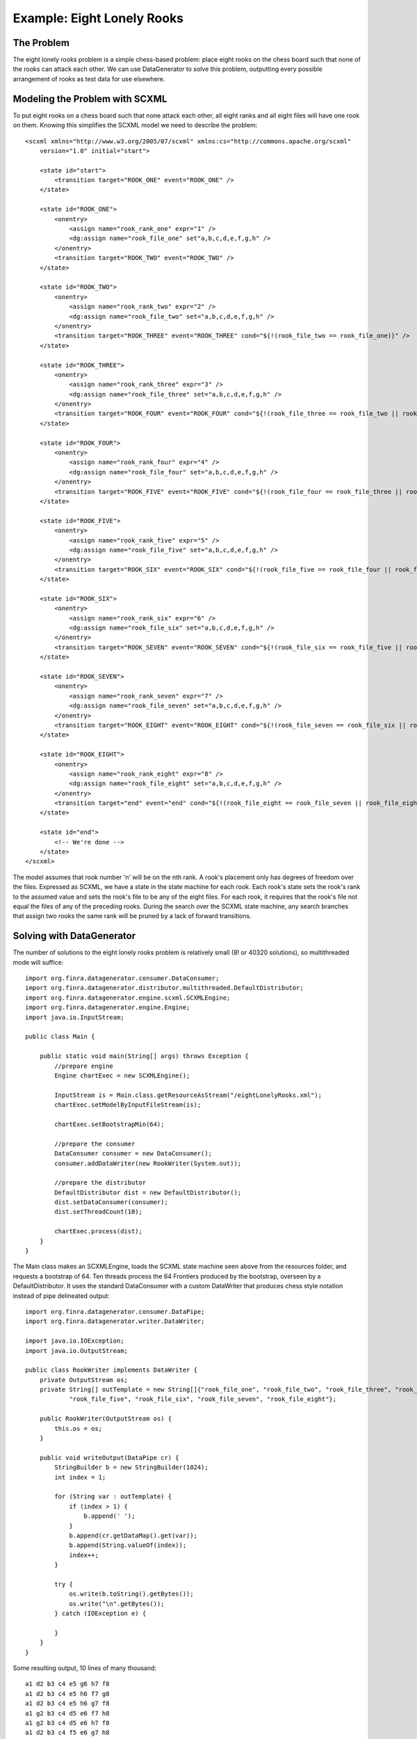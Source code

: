 Example: Eight Lonely Rooks
====================================

The Problem
-----------

The eight lonely rooks problem is a simple chess-based problem: place eight rooks on the chess board such that none of the rooks can attack each other. We can use DataGenerator to solve this problem, outputting every possible arrangement of rooks as test data for use elsewhere.

Modeling the Problem with SCXML
-------------------------------

To put eight rooks on a chess board such that none attack each other, all eight ranks and all eight files will have one rook on them. Knowing this simplifies the SCXML model we need to describe the problem::

    <scxml xmlns="http://www.w3.org/2005/07/scxml" xmlns:cs="http://commons.apache.org/scxml"
        version="1.0" initial="start">

        <state id="start">
            <transition target="ROOK_ONE" event="ROOK_ONE" />
        </state>

        <state id="ROOK_ONE">
            <onentry>
                <assign name="rook_rank_one" expr="1" />
                <dg:assign name="rook_file_one" set"a,b,c,d,e,f,g,h" />
            </onentry>
            <transition target="ROOK_TWO" event="ROOK_TWO" />
        </state>

        <state id="ROOK_TWO">
            <onentry>
                <assign name="rook_rank_two" expr="2" />
                <dg:assign name="rook_file_two" set="a,b,c,d,e,f,g,h" />
            </onentry>
            <transition target="ROOK_THREE" event="ROOK_THREE" cond="${!(rook_file_two == rook_file_one)}" />
        </state>

        <state id="ROOK_THREE">
            <onentry>
                <assign name="rook_rank_three" expr="3" />
                <dg:assign name="rook_file_three" set="a,b,c,d,e,f,g,h" />
            </onentry>
            <transition target="ROOK_FOUR" event="ROOK_FOUR" cond="${!(rook_file_three == rook_file_two || rook_file_three == rook_file_one)}" />
        </state>

        <state id="ROOK_FOUR">
            <onentry>
                <assign name="rook_rank_four" expr="4" />
                <dg:assign name="rook_file_four" set="a,b,c,d,e,f,g,h" />
            </onentry>
            <transition target="ROOK_FIVE" event="ROOK_FIVE" cond="${!(rook_file_four == rook_file_three || rook_file_four == rook_file_two || rook_file_four == rook_file_one)}" />
        </state>

        <state id="ROOK_FIVE">
            <onentry>
                <assign name="rook_rank_five" expr="5" />
                <dg:assign name="rook_file_five" set="a,b,c,d,e,f,g,h" />
            </onentry>
            <transition target="ROOK_SIX" event="ROOK_SIX" cond="${!(rook_file_five == rook_file_four || rook_file_five == rook_file_three || rook_file_five == rook_file_two || rook_file_five == rook_file_one)}" />
        </state>

        <state id="ROOK_SIX">
            <onentry>
                <assign name="rook_rank_six" expr="6" />
                <dg:assign name="rook_file_six" set="a,b,c,d,e,f,g,h" />
            </onentry>
            <transition target="ROOK_SEVEN" event="ROOK_SEVEN" cond="${!(rook_file_six == rook_file_five || rook_file_six == rook_file_four || rook_file_six == rook_file_three || rook_file_six == rook_file_two || rook_file_six == rook_file_one)}" />		
        </state>

        <state id="ROOK_SEVEN">
            <onentry>
                <assign name="rook_rank_seven" expr="7" />
                <dg:assign name="rook_file_seven" set="a,b,c,d,e,f,g,h" />
            </onentry>
            <transition target="ROOK_EIGHT" event="ROOK_EIGHT" cond="${!(rook_file_seven == rook_file_six || rook_file_seven == rook_file_five || rook_file_seven == rook_file_four || rook_file_seven == rook_file_three || rook_file_seven == rook_file_two || rook_file_seven == rook_file_one)}" />	
        </state>

        <state id="ROOK_EIGHT">
            <onentry>
                <assign name="rook_rank_eight" expr="8" />
                <dg:assign name="rook_file_eight" set="a,b,c,d,e,f,g,h" />
            </onentry>
            <transition target="end" event="end" cond="${!(rook_file_eight == rook_file_seven || rook_file_eight == rook_file_six || rook_file_eight == rook_file_five || rook_file_eight == rook_file_four || rook_file_eight == rook_file_three || rook_file_eight == rook_file_two || rook_file_eight == rook_file_one)}" />	
        </state>

        <state id="end">
            <!-- We're done -->
        </state>
    </scxml>

The model assumes that rook number 'n' will be on the nth rank. A rook's placement only has degrees of freedom over the files. Expressed as SCXML, we have a state in the state machine for each rook. Each rook's state sets the rook's rank to the assumed value and sets the rook's file to be any of the eight files. For each rook, it requires that the rook's file not equal the files of any of the preceding rooks. During the search over the SCXML state machine, any search branches that assign two rooks the same rank will be pruned by a lack of forward transitions.

Solving with DataGenerator
--------------------------

The number of solutions to the eight lonely rooks problem is relatively small (8! or 40320 solutions), so multithreaded mode will suffice::

    import org.finra.datagenerator.consumer.DataConsumer;
    import org.finra.datagenerator.distributor.multithreaded.DefaultDistributor;
    import org.finra.datagenerator.engine.scxml.SCXMLEngine;
    import org.finra.datagenerator.engine.Engine;
    import java.io.InputStream;

    public class Main {

        public static void main(String[] args) throws Exception {
            //prepare engine
            Engine chartExec = new SCXMLEngine();

            InputStream is = Main.class.getResourceAsStream("/eightLonelyRooks.xml");
            chartExec.setModelByInputFileStream(is);

            chartExec.setBootstrapMin(64);

            //prepare the consumer
            DataConsumer consumer = new DataConsumer();
            consumer.addDataWriter(new RookWriter(System.out));

            //prepare the distributor
            DefaultDistributor dist = new DefaultDistributor();
            dist.setDataConsumer(consumer);
            dist.setThreadCount(10);

            chartExec.process(dist);
        }
    }

The Main class makes an SCXMLEngine, loads the SCXML state machine seen above from the resources folder, and requests a bootstrap of 64. Ten threads process the 64 Frontiers produced by the bootstrap, overseen by a DefaultDistributor. It uses the standard DataConsumer with a custom DataWriter that produces chess style notation instead of pipe delineated output::

    import org.finra.datagenerator.consumer.DataPipe;
    import org.finra.datagenerator.writer.DataWriter;

    import java.io.IOException;
    import java.io.OutputStream;

    public class RookWriter implements DataWriter {
        private OutputStream os;
        private String[] outTemplate = new String[]{"rook_file_one", "rook_file_two", "rook_file_three", "rook_file_four",
                "rook_file_five", "rook_file_six", "rook_file_seven", "rook_file_eight"};

        public RookWriter(OutputStream os) {
            this.os = os;
        }

        public void writeOutput(DataPipe cr) {
            StringBuilder b = new StringBuilder(1024);
            int index = 1;

            for (String var : outTemplate) {
                if (index > 1) {
                    b.append(' ');
                }
                b.append(cr.getDataMap().get(var));
                b.append(String.valueOf(index));
                index++;
            }

            try {
                os.write(b.toString().getBytes());
                os.write("\n".getBytes());
            } catch (IOException e) {

            }
        }
    }

Some resulting output, 10 lines of many thousand::

    a1 d2 b3 c4 e5 g6 h7 f8
    a1 d2 b3 c4 e5 h6 f7 g8
    a1 d2 b3 c4 e5 h6 g7 f8
    a1 g2 b3 c4 d5 e6 f7 h8
    a1 g2 b3 c4 d5 e6 h7 f8
    a1 d2 b3 c4 f5 e6 g7 h8
    a1 g2 b3 c4 d5 f6 e7 h8
    a1 g2 b3 c4 d5 f6 h7 e8
    a1 d2 b3 c4 f5 e6 h7 g8
    a1 g2 b3 c4 d5 h6 e7 f8

